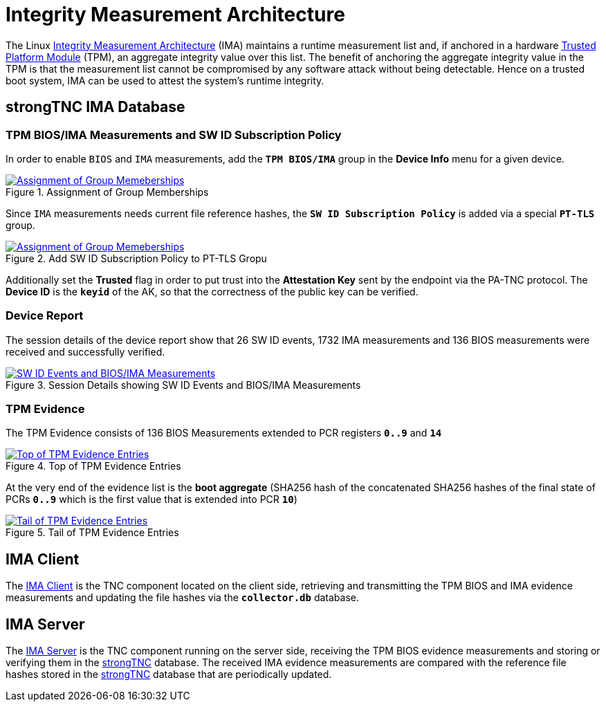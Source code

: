 = Integrity Measurement Architecture

:IMA: https://sourceforge.net/p/linux-ima/wiki/Home/

The Linux {IMA}[Integrity Measurement Architecture] (IMA) maintains a runtime
measurement list and, if anchored in a hardware
xref:tpm/tpm2.adoc[Trusted Platform Module] (TPM), an aggregate integrity value
over this list. The benefit of anchoring the aggregate integrity value in the TPM
is that the measurement list cannot be compromised by any software attack without
being detectable. Hence on a trusted boot system, IMA can be used to attest the
system's runtime integrity.

== strongTNC IMA Database

=== TPM BIOS/IMA Measurements and SW ID Subscription Policy

In order to enable `BIOS` and `IMA` measurements, add the `*TPM BIOS/IMA*` group
in the *Device Info* menu for a given device.

.Assignment of Group Memberships
image::tnc_ima_device.png[Assignment of Group Memeberships, link=self]

Since `IMA` measurements needs current file reference hashes, the
`*SW ID Subscription Policy*` is added via a special `*PT-TLS*` group.

.Add SW ID Subscription Policy to PT-TLS Gropu
image::tnc_ima_sw_id_subscription.png[Assignment of Group Memeberships, link=self]

Additionally set the *Trusted* flag in order to put trust into the *Attestation Key*
sent by the endpoint via the PA-TNC protocol. The *Device ID* is the `*keyid*` of
the AK, so that the correctness of the public key can be verified.

=== Device Report

The session details of the device report show that 26 SW ID events, 1732 IMA
measurements and 136 BIOS measurements were received and successfully verified.

.Session Details showing SW ID Events and BIOS/IMA Measurements
image::tnc_ima_session.png[SW ID Events and BIOS/IMA Measurements, link=self]

=== TPM Evidence

The TPM Evidence consists of 136 BIOS Measurements extended to PCR registers
`*0..9*` and `*14*`

.Top of TPM Evidence Entries
image::tnc_ima_tpm_evidence_1.png[Top of TPM Evidence Entries, link=self]

At the very end of the evidence list is the *boot aggregate* (SHA256 hash of the
concatenated SHA256 hashes of the final state of PCRs `*0..9*` which is the first
value that is extended into PCR `*10*`)

.Tail of TPM Evidence Entries
image::tnc_ima_tpm_evidence_2.png[Tail of TPM Evidence Entries, link=self]

== IMA Client

The xref:./imaClient.adoc[IMA Client] is the TNC component located on the client
side, retrieving and transmitting the TPM BIOS and IMA evidence measurements and
updating the file hashes via the `*collector.db*` database.

== IMA Server

The xref:./imaServer.adoc[IMA Server] is the TNC component running on the server
side, receiving the TPM BIOS evidence measurements and storing or verifying them in
the xref:./strongTnc.adoc[strongTNC] database. The received IMA evidence measurements
are compared with the reference file hashes stored in the
xref:./strongTnc.adoc[strongTNC] database that are periodically updated.


